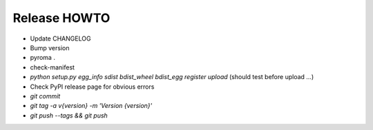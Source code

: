 Release HOWTO
=============

* Update CHANGELOG
* Bump version
* pyroma .
* check-manifest
* `python setup.py egg_info sdist bdist_wheel bdist_egg register upload` (should test before upload ...)
* Check PyPI release page for obvious errors
* `git commit`
* `git tag -a v{version} -m 'Version {version}'`
* `git push --tags && git push`

